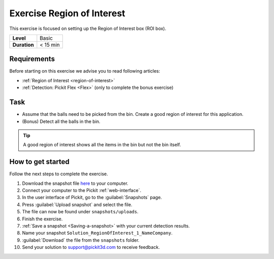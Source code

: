 .. _exercise_region_of_interest:

Exercise Region of Interest
===========================

This exercise is focused on setting up the Region of Interest box (ROI box). 

+--------------+------------------+
| **Level**    | Basic            |
+--------------+------------------+
| **Duration** | < 15 min         |
+--------------+------------------+

.. image:: /assets/images/getting-started/roi.png

Requirements
------------

Before starting on this exercise we advise you to read following articles:

-  :ref:`Region of Interest <region-of-interest>`
-  :ref:`Detection: Pickit Flex <Flex>`\  (only to complete the bonus exercise)

Task
----

-  Assume that the balls need to be picked from the bin. Create a good
   region of interest for this application.
-  (Bonus) Detect all the balls in the bin.

.. tip:: A good region of interest shows all the items in the bin but
   not the bin itself.

How to get started
------------------

Follow the next steps to complete the exercise.

#. Download the snapshot file
   `here <https://drive.google.com/uc?export=download&id=1mZ4QD34C7VUCEtLU-dcddDdH36P8sRCZ>`__
   to your computer.
#. Connect your computer to the Pickit :ref:`web-interface`.
#. In the user interface of Pickit, go to the :guilabel:`Snapshots` page. 
#. Press :guilabel:`Upload snapshot` and select the file.
#. The file can now be found under ``snapshots/uploads``.
#. Finish the exercise.
#. :ref:`Save a snapshot <Saving-a-snapshot>` with your current detection results.
#. Name your snapshot ``Solution_RegionOfInterest_1_NameCompany``.
#. :guilabel:`Download` the file from the ``snapshots`` folder.
#. Send your solution to support@pickit3d.com to receive feedback.
